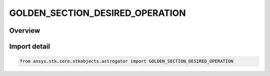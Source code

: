 GOLDEN_SECTION_DESIRED_OPERATION
================================

.. py:class:: ansys.stk.core.stkobjects.astrogator.GOLDEN_SECTION_DESIRED_OPERATION

   IntEnum


.. py:currentmodule:: GOLDEN_SECTION_DESIRED_OPERATION

Overview
--------

.. tab-set::

    .. tab-item:: Members
        
        .. list-table::
            :header-rows: 0
            :widths: auto

            * - :py:attr:`~MINIMIZE_VALUE`
              - Minimize value.

            * - :py:attr:`~MAXIMIZE_VALUE`
              - Maximize value.


Import detail
-------------

.. code-block:: python

    from ansys.stk.core.stkobjects.astrogator import GOLDEN_SECTION_DESIRED_OPERATION


